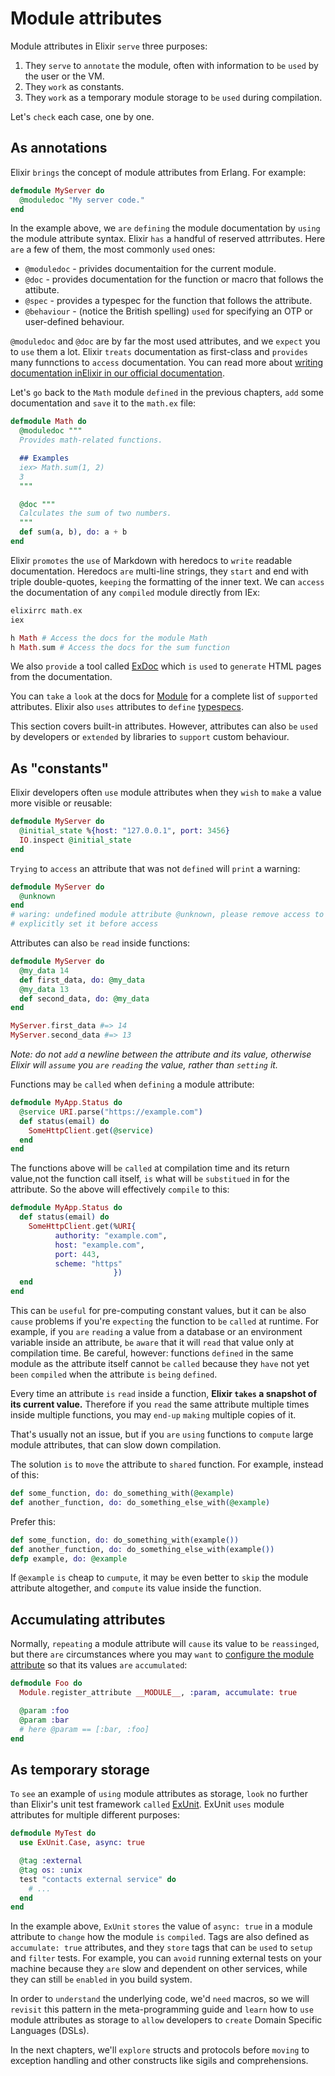 * Module attributes
  Module attributes in Elixir =serve= three purposes:

  1. They =serve= to =annotate= the module, often with information to =be= =used= by the user or the VM.
  2. They =work= as constants.
  3. They =work= as a temporary module storage to =be= =used= during compilation.

  Let's =check= each case, one by one.

** As annotations
Elixir =brings= the concept of module attributes from Erlang. For example:
#+BEGIN_SRC elixir
defmodule MyServer do
  @moduledoc "My server code."
end
#+END_SRC

In the example above, we =are= =defining= the module documentation
by =using= the module attribute syntax.
Elixir =has= a handful of reserved attrributes.
Here =are= a few of them, the most commonly =used= ones:
- ~@moduledoc~ - privides documentaition for the current module.
- ~@doc~ - provides documentation for the function or macro that follows the attibute.
- ~@spec~ - provides a typespec for the function that follows the attribute.
- ~@behaviour~ - (notice the British spelling) =used= for specifying an OTP or user-defined behaviour.

~@moduledoc~ and ~@doc~ are by far the most used attributes,
and we =expect= you to =use= them a lot.
Elixir =treats= documentation as first-class and =provides= many funnctions to =access= documentation.
You can read more about [[https://hexdocs.pm/elixir/writing-documentation.html][writing documentation inElixir in our official documentation]].

Let's =go= back to the ~Math~ module =defined= in the previous chapters,
=add= some documentation and =save= it to the ~math.ex~ file:
#+BEGIN_SRC elixir
defmodule Math do
  @moduledoc """
  Provides math-related functions.

  ## Examples
  iex> Math.sum(1, 2)
  3
  """

  @doc """
  Calculates the sum of two numbers.
  """
  def sum(a, b), do: a + b
end
#+END_SRC

Elixir =promotes= the =use= of Markdown with heredocs to =write= readable documentation.
Heredocs =are= multi-line strings, they =start= and end with triple double-quotes,
=keeping= the formatting of the inner text.
We can =access= the documentation of any =compiled= module directly from IEx:
#+BEGIN_SRC elixir
elixirrc math.ex
iex

h Math # Access the docs for the module Math
h Math.sum # Access the docs for the sum function
#+END_SRC

We also =provide= a tool called [[https://github.com/elixir-lang/ex_doc][ExDoc]] which =is= =used= to =generate= HTML pages from the documentation.

You can =take= a =look= at the docs for [[https://hexdocs.pm/elixir/Module.html][Module]] for a complete list of =supported= attributes.
Elixir also =uses= attributes to =define= [[https://elixir-lang.org/getting-started/typespecs-and-behaviours.html][typespecs]].

This section covers built-in attributes.
However, attributes can also =be= =used= by developers
or =extended= by libraries to =support= custom behaviour.

** As "constants"
Elixir developers often =use= module attributes
when they =wish= to =make= a value more visible or reusable:
#+BEGIN_SRC elixir
defmodule MyServer do
  @initial_state %{host: "127.0.0.1", port: 3456}
  IO.inspect @initial_state
end
#+END_SRC

=Trying= to =access= an attribute that was not =defined= will =print= a warning:
#+BEGIN_SRC elixir
defmodule MyServer do
  @unknown
end
# waring: undefined module attribute @unknown, please remove access to @unknown or
# explicitly set it before access
#+END_SRC

Attributes can also =be= =read= inside functions:
#+BEGIN_SRC elixir
defmodule MyServer do
  @my_data 14
  def first_data, do: @my_data
  @my_data 13
  def second_data, do: @my_data
end

MyServer.first_data #=> 14
MyServer.second_data #=> 13
#+END_SRC

/Note: do not =add= a newline between the attribute and its value,/
/otherwise Elixir will =assume= you =are= =reading= the value, rather than =setting= it./

Functions may =be= =called= when =defining= a module attribute:
#+BEGIN_SRC elixir
defmodule MyApp.Status do
  @service URI.parse("https://example.com")
  def status(email) do
    SomeHttpClient.get(@service)
  end
end
#+END_SRC

The functions above will =be= =called= at compilation time
and its return value,not the function call itself,
=is= what will =be= =substitued= in for the attribute.
So the above will effectively =compile= to this:
#+BEGIN_SRC elixir
defmodule MyApp.Status do
  def status(email) do
    SomeHttpClient.get(%URI{
          authority: "example.com",
          host: "example.com",
          port: 443,
          scheme: "https"
                       })
  end
end
#+END_SRC

This can =be= =useful= for pre-computing constant values,
but it can =be= also =cause= problems if you're =expecting= the function to =be= =called= at runtime.
For example,
if you =are= =reading= a value from a database or an environment variable inside an attribute,
=be= =aware= that it will =read= that value only at compilation time.
Be careful, however: functions =defined= in the same module as the attribute itself cannot =be= =called=
because they =have= not yet =been= =compiled= when the attribute =is= =being= =defined=.

Every time an attribute =is= =read= inside a function,
*Elixir =takes= a snapshot of its current value.*
Therefore if you =read= the same attribute multiple times inside multiple functions,
you may =end-up= =making= multiple copies of it.

That's usually not an issue, but if you =are= =using= functions to =compute= large module attributes,
that can slow down compilation.

The solution =is= to =move= the attribute to =shared= function.
For example, instead of this:
#+BEGIN_SRC elixir
def some_function, do: do_something_with(@example)
def another_function, do: do_something_else_with(@example)
#+END_SRC

Prefer this:
#+BEGIN_SRC elixir
def some_function, do: do_something_with(example())
def another_function, do: do_something_else_with(example())
defp example, do: @example
#+END_SRC

If ~@example~ =is= cheap to =cumpute=, it may =be= even better to =skip= the module attribute altogether,
and =compute= its value inside the function.

** Accumulating attributes
Normally, =repeating= a module attribute will =cause= its value to =be= =reassinged=,
but there =are= circumstances where you may =want= to [[https://elixir-lang.org/getting-started/module-attributes.html][configure the module attribute]]
so that its values =are= =accumulated=:
#+BEGIN_SRC elixir
defmodule Foo do
  Module.register_attribute __MODULE__, :param, accumulate: true

  @param :foo
  @param :bar
  # here @param == [:bar, :foo]
end
#+END_SRC

** As temporary storage
=To= =see= an example of =using= module attributes as storage,
=look= no further than Elixir's unit test framework =called= [[https://hexdocs.pm/ex_unit/ExUnit.html][ExUnit]].
ExUnit =uses= module attributes for multiple different purposes:
#+BEGIN_SRC elixir
defmodule MyTest do
  use ExUnit.Case, async: true

  @tag :external
  @tag os: :unix
  test "contacts external service" do
    # ...
  end
end
#+END_SRC

In the example above, ~ExUnit~ =stores= the value of ~async: true~ in a module attribute
to =change= how the module =is= =compiled=.
Tags are also defined as ~accumulate: true~ attributes,
and they =store= tags that can =be= =used= to =setup= and =filter= tests.
For example, you can =avoid= running external tests on your machine
because they =are= slow and dependent on other services,
while they can still =be= =enabled= in you build system.

In order to =understand= the underlying code, we'd =need= macros,
so we will =revisit= this pattern in the meta-programming guide
and =learn= how to =use= module attributes as storage
to =allow= developers to =create= Domain Specific Languages (DSLs).

In the next chapters, we'll =explore= structs and protocols
before =moving= to exception handling and other constructs like sigils and comprehensions.
